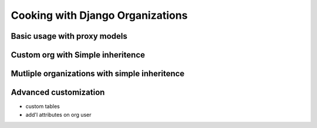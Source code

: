 =================================
Cooking with Django Organizations
=================================

Basic usage with proxy models
=============================


Custom org with Simple inheritence
==================================


Mutliple organizations with simple inheritence
==============================================


Advanced customization
======================

* custom tables
* add'l attributes on org user
